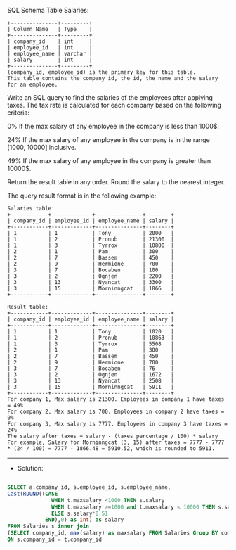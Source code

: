 SQL Schema
Table Salaries:
#+BEGIN_EXAMPLE
+---------------+---------+
| Column Name   | Type    |
+---------------+---------+
| company_id    | int     |
| employee_id   | int     |
| employee_name | varchar |
| salary        | int     |
+---------------+---------+
(company_id, employee_id) is the primary key for this table.
This table contains the company id, the id, the name and the salary for an employee.
#+END_EXAMPLE

Write an SQL query to find the salaries of the employees after applying taxes.
The tax rate is calculated for each company based on the following criteria:

0% If the max salary of any employee in the company is less than 1000$.

24% If the max salary of any employee in the company is in the range [1000, 10000] inclusive.

49% If the max salary of any employee in the company is greater than 10000$.

Return the result table in any order. Round the salary to the nearest integer.

The query result format is in the following example:
#+BEGIN_EXAMPLE
Salaries table:
+------------+-------------+---------------+--------+
| company_id | employee_id | employee_name | salary |
+------------+-------------+---------------+--------+
| 1          | 1           | Tony          | 2000   |
| 1          | 2           | Pronub        | 21300  |
| 1          | 3           | Tyrrox        | 10800  |
| 2          | 1           | Pam           | 300    |
| 2          | 7           | Bassem        | 450    |
| 2          | 9           | Hermione      | 700    |
| 3          | 7           | Bocaben       | 100    |
| 3          | 2           | Ognjen        | 2200   |
| 3          | 13          | Nyancat       | 3300   |
| 3          | 15          | Morninngcat   | 1866   |
+------------+-------------+---------------+--------+

Result table:
+------------+-------------+---------------+--------+
| company_id | employee_id | employee_name | salary |
+------------+-------------+---------------+--------+
| 1          | 1           | Tony          | 1020   |
| 1          | 2           | Pronub        | 10863  |
| 1          | 3           | Tyrrox        | 5508   |
| 2          | 1           | Pam           | 300    |
| 2          | 7           | Bassem        | 450    |
| 2          | 9           | Hermione      | 700    |
| 3          | 7           | Bocaben       | 76     |
| 3          | 2           | Ognjen        | 1672   |
| 3          | 13          | Nyancat       | 2508   |
| 3          | 15          | Morninngcat   | 5911   |
+------------+-------------+---------------+--------+
For company 1, Max salary is 21300. Employees in company 1 have taxes = 49%
For company 2, Max salary is 700. Employees in company 2 have taxes = 0%
For company 3, Max salary is 7777. Employees in company 3 have taxes = 24%
The salary after taxes = salary - (taxes percentage / 100) * salary
For example, Salary for Morninngcat (3, 15) after taxes = 7777 - 7777 * (24 / 100) = 7777 - 1866.48 = 5910.52, which is rounded to 5911.
#+END_EXAMPLE

---------------------------------------------------------------------
- Solution:

#+BEGIN_SRC sql

SELECT a.company_id, s.employee_id, s.employee_name, 
Cast(ROUND((CASE
              WHEN t.maxsalary <1000 THEN s.salary
              WHEN t.maxsalary >=1000 and t.maxsalary < 10000 THEN s.salary*0.76
              ELSE s.salary*0.51
            END),0) as int) as salary
FROM Salaries s inner join 
(SELECT company_id, max(salary) as maxsalary FROM Salaries Group BY company_id) t
ON s.company_id = t.company_id
#+END_SRC
